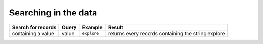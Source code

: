Searching in the data
=====================

.. list-table::
   :header-rows: 1

   * * Search for records
     * Query
     * Example
     * Result
   * * containing a value
     * value
     * ``explore``
     * returns every records containing the string explore
